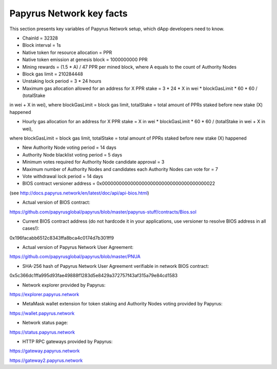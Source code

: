 Papyrus Network key facts
=========================

This section presents key variables of Papyrus Network setup, which dApp developers need to know. 

* ChainId = 32328

* Block interval = 1s

* Native token for resource allocation = PPR

* Native token emission at genesis block = 1000000000 PPR

* Mining rewards = (1.5 * A) / 47 PPR per mined block, where A equals to the count of Authority Nodes


* Block gas limit = 210284448

* Unstaking lock period = 3 * 24 hours

* Maximum gas allocation allowed for an address for X PPR stake = 3 * 24 * X in wei * blockGasLimit * 60 * 60 / (totalStake 
in wei + X in wei), 
where blockGasLimit = block gas limit, totalStake = total amount of PPRs staked before new stake (X) happened

* Hourly gas allocation for an address for X PPR stake = X in wei * blockGasLimit * 60 * 60 / (totalStake in wei + X in wei), 
where blockGasLimit = block gas limit, totalStake = total amount of PPRs staked before new stake (X) happened


* New Authority Node voting period = 14 days

* Authority Node blacklist voting period = 5 days

* Minimum votes required for Authority Node candidate approval = 3 

* Maximum number of Authority Nodes and candidates each Authority Nodes can vote for = 7

* Vote withdrawal lock period = 14 days

* BIOS contract versioner address = 0x0000000000000000000000000000000000000022
(see http://docs.papyrus.network/en/latest/doc/api/api-bios.html)

* Actual version of BIOS contract: 
https://github.com/papyrusglobal/papyrus/blob/master/papyrus-stuff/contracts/Bios.sol

* Current BIOS contract address (do not hardcode it in your applications, use versioner to resolve BIOS address in all cases!):

0x196facabb6512c8343ffa8bca4c0174d7b301ff9

* Actual version of Papyrus Network User Agreement: 

https://github.com/papyrusglobal/papyrus/blob/master/PNUA

* SHA-256 hash of Papyrus Network User Agreement verifiable in network BIOS contract:

0x5c366dc1ffa995d93fae49888f1283d5e8429a372757f43af315a79e84cd1583

* Network explorer provided by Papyrus:

https://explorer.papyrus.network

* MetaMask wallet extension for token staking and Authority Nodes voting provided by Papyrus:

https://wallet.papyrus.network

* Network status page:

https://status.papyrus.network

* HTTP RPC gateways provided by Papyrus:

https://gateway.papyrus.network

https://gateway2.papyrus.network
